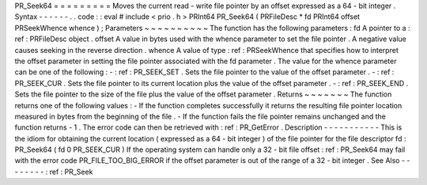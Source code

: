 PR_Seek64
=
=
=
=
=
=
=
=
=
Moves
the
current
read
-
write
file
pointer
by
an
offset
expressed
as
a
64
-
bit
integer
.
Syntax
-
-
-
-
-
-
.
.
code
:
:
eval
#
include
<
prio
.
h
>
PRInt64
PR_Seek64
(
PRFileDesc
*
fd
PRInt64
offset
PRSeekWhence
whence
)
;
Parameters
~
~
~
~
~
~
~
~
~
~
The
function
has
the
following
parameters
:
fd
A
pointer
to
a
:
ref
:
PRFileDesc
object
.
offset
A
value
in
bytes
used
with
the
whence
parameter
to
set
the
file
pointer
.
A
negative
value
causes
seeking
in
the
reverse
direction
.
whence
A
value
of
type
:
ref
:
PRSeekWhence
that
specifies
how
to
interpret
the
offset
parameter
in
setting
the
file
pointer
associated
with
the
fd
parameter
.
The
value
for
the
whence
parameter
can
be
one
of
the
following
:
-
:
ref
:
PR_SEEK_SET
.
Sets
the
file
pointer
to
the
value
of
the
offset
parameter
.
-
:
ref
:
PR_SEEK_CUR
.
Sets
the
file
pointer
to
its
current
location
plus
the
value
of
the
offset
parameter
.
-
:
ref
:
PR_SEEK_END
.
Sets
the
file
pointer
to
the
size
of
the
file
plus
the
value
of
the
offset
parameter
.
Returns
~
~
~
~
~
~
~
The
function
returns
one
of
the
following
values
:
-
If
the
function
completes
successfully
it
returns
the
resulting
file
pointer
location
measured
in
bytes
from
the
beginning
of
the
file
.
-
If
the
function
fails
the
file
pointer
remains
unchanged
and
the
function
returns
-
1
.
The
error
code
can
then
be
retrieved
with
:
ref
:
PR_GetError
.
Description
-
-
-
-
-
-
-
-
-
-
-
This
is
the
idiom
for
obtaining
the
current
location
(
expressed
as
a
64
-
bit
integer
)
of
the
file
pointer
for
the
file
descriptor
fd
:
PR_Seek64
(
fd
0
PR_SEEK_CUR
)
If
the
operating
system
can
handle
only
a
32
-
bit
file
offset
:
ref
:
PR_Seek64
may
fail
with
the
error
code
PR_FILE_TOO_BIG_ERROR
if
the
offset
parameter
is
out
of
the
range
of
a
32
-
bit
integer
.
See
Also
-
-
-
-
-
-
-
-
:
ref
:
PR_Seek
